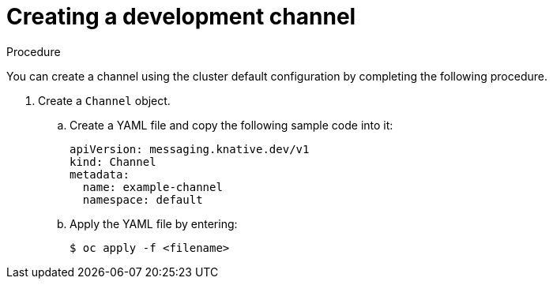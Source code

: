 // Module included in the following assemblies:
//
//  * serverless/event_workflows/serverless-channels.adoc

[id="serverless-create-inmemorychannel_{context}"]
= Creating a development channel

.Procedure

You can create a channel using the cluster default configuration by completing the following procedure.

. Create a `Channel` object.
.. Create a YAML file and copy the following sample code into it:
+

[source,yaml]
----
apiVersion: messaging.knative.dev/v1
kind: Channel
metadata:
  name: example-channel
  namespace: default
----

.. Apply the YAML file by entering:
+

[source,terminal]
----
$ oc apply -f <filename>
----
